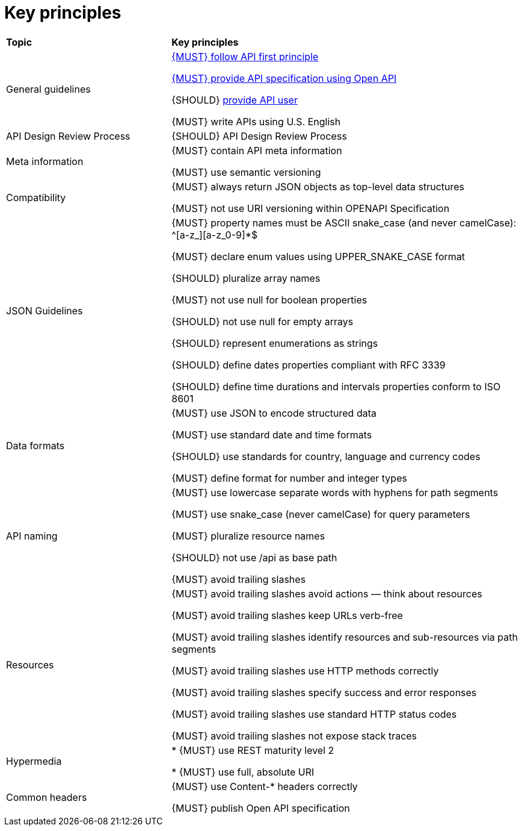 [[key-principles]]
= Key principles

[cols="32%,68%,options="header"]
|=========================================================
| *Topic* | *Key principles*
| General guidelines | 
<<100, {MUST} follow API first principle>>

<<101, {MUST} provide API specification using Open API>>

{SHOULD} <<102,provide API user>>

{MUST} write APIs using U.S. English
| API Design Review Process |
{SHOULD} API Design Review Process
| Meta information    |
{MUST} contain API meta information

{MUST} use semantic versioning
| Compatibility    |
{MUST} always return JSON objects as top-level data structures

{MUST} not use URI versioning within OPENAPI Specification
| JSON Guidelines    |
{MUST} property names must be ASCII snake_case (and never camelCase): ^[a-z_][a-z_0-9]*$

{MUST} declare enum values using UPPER_SNAKE_CASE format

{SHOULD} pluralize array names

{MUST} not use null for boolean properties

{SHOULD} not use null for empty arrays

{SHOULD} represent enumerations as strings

{SHOULD} define dates properties compliant with RFC 3339

{SHOULD} define time durations and intervals properties conform to ISO 8601
| Data formats    |
{MUST} use JSON to encode structured data

{MUST} use standard date and time formats

{SHOULD} use standards for country, language and currency codes

{MUST} define format for number and integer types
| API naming    |
{MUST} use lowercase separate words with hyphens for path segments

{MUST} use snake_case (never camelCase) for query parameters

{MUST} pluralize resource names

{SHOULD} not use /api as base path

{MUST} avoid trailing slashes
| Resources    |
{MUST} avoid trailing slashes
 avoid actions — think about resources
 
{MUST} avoid trailing slashes
 keep URLs verb-free
 
{MUST} avoid trailing slashes
 identify resources and sub-resources via path segments
 
{MUST} avoid trailing slashes
 use HTTP methods correctly
 
{MUST} avoid trailing slashes
 specify success and error responses
 
{MUST} avoid trailing slashes
 use standard HTTP status codes
 
{MUST} avoid trailing slashes
 not expose stack traces
| Hypermedia    |

* {MUST} use REST maturity level 2

* {MUST} use full, absolute URI
|Common headers |
{MUST} use Content-* headers correctly

{MUST} publish Open API specification
|=========================================================
